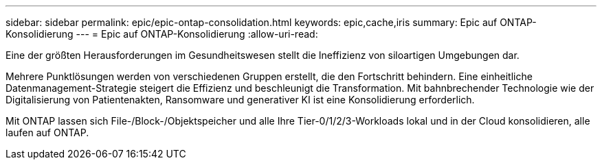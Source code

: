 ---
sidebar: sidebar 
permalink: epic/epic-ontap-consolidation.html 
keywords: epic,cache,iris 
summary: Epic auf ONTAP-Konsolidierung 
---
= Epic auf ONTAP-Konsolidierung
:allow-uri-read: 


[role="lead"]
Eine der größten Herausforderungen im Gesundheitswesen stellt die Ineffizienz von siloartigen Umgebungen dar.

Mehrere Punktlösungen werden von verschiedenen Gruppen erstellt, die den Fortschritt behindern. Eine einheitliche Datenmanagement-Strategie steigert die Effizienz und beschleunigt die Transformation. Mit bahnbrechender Technologie wie der Digitalisierung von Patientenakten, Ransomware und generativer KI ist eine Konsolidierung erforderlich.

Mit ONTAP lassen sich File-/Block-/Objektspeicher und alle Ihre Tier-0/1/2/3-Workloads lokal und in der Cloud konsolidieren, alle laufen auf ONTAP.
